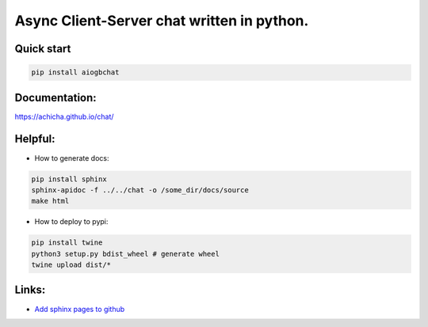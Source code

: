 Async Client-Server chat written in python.
=================


Quick start
-------
.. code::

   pip install aiogbchat

Documentation:
-------
`<https://achicha.github.io/chat/>`_


Helpful:
-------

* How to generate docs:

.. code::

   pip install sphinx
   sphinx-apidoc -f ../../chat -o /some_dir/docs/source
   make html

* How to deploy to pypi:

.. code::

   pip install twine
   python3 setup.py bdist_wheel # generate wheel
   twine upload dist/*

Links:
-------

* `Add sphinx pages to github <https://daler.github.io/sphinxdoc-test/includeme.html>`_
